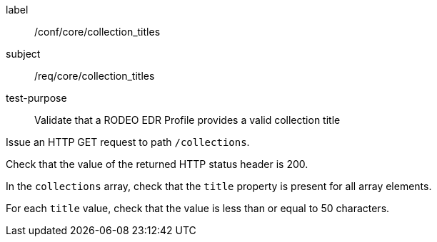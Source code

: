 [[ats_core_collection_titles]]
====
[%metadata]
label:: /conf/core/collection_titles
subject:: /req/core/collection_titles
test-purpose:: Validate that a RODEO EDR Profile provides a valid collection title

[.component,class=test method]
=====

[.component,class=step]
--
Issue an HTTP GET request to path `/collections`.
--

[.component,class=step]
--
Check that the value of the returned HTTP status header is 200.
--

[.component,class=step]
--
In the `collections` array, check that the `title` property is present for all array elements.
--

[.component,class=step]
--
For each `title` value, check that the value is less than or equal to 50 characters.
--

=====

====
